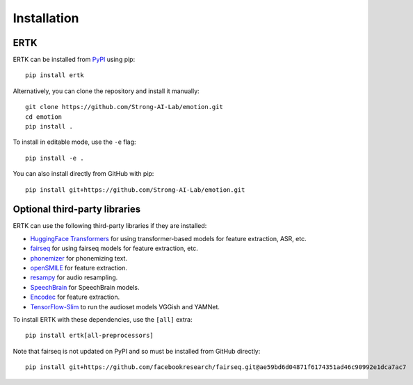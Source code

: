 Installation
============

ERTK
----

ERTK can be installed from `PyPI <https://pypi.org/project/ertk/>`_
using pip::

    pip install ertk

Alternatively, you can clone the repository and install it manually::

    git clone https://github.com/Strong-AI-Lab/emotion.git
    cd emotion
    pip install .

To install in editable mode, use the ``-e`` flag::

    pip install -e .

You can also install directly from GitHub with pip::

    pip install git+https://github.com/Strong-AI-Lab/emotion.git


Optional third-party libraries
------------------------------

ERTK can use the following third-party libraries if they are installed:

* `HuggingFace Transformers
  <https://github.com/huggingface/transformers>`_ for using
  transformer-based models for feature extraction, ASR, etc.
* `fairseq <https://github.com/facebookresearch/fairseq>`_ for
  using fairseq models for feature extraction, etc.
* `phonemizer <https://github.com/bootphon/phonemizer>`_ for
  phonemizing text.
* `openSMILE <https://github.com/audeering/opensmile-python>`_ for
  feature extraction.
* `resampy <https://github.com/bmcfee/resampy>`_ for audio resampling.
* `SpeechBrain <https://github.com/speechbrain/speechbrain>`_ for
  SpeechBrain models.
* `Encodec <https://github.com/facebookresearch/encodec>`_ for feature
  extraction.
* `TensorFlow-Slim <https://github.com/google-research/tf-slim>`_ to run
  the audioset models VGGish and YAMNet.

To install ERTK with these dependencies, use the ``[all]`` extra::

    pip install ertk[all-preprocessors]

Note that fairseq is not updated on PyPI and so must be installed from
GitHub directly::

    pip install git+https://github.com/facebookresearch/fairseq.git@ae59bd6d04871f6174351ad46c90992e1dca7ac7
